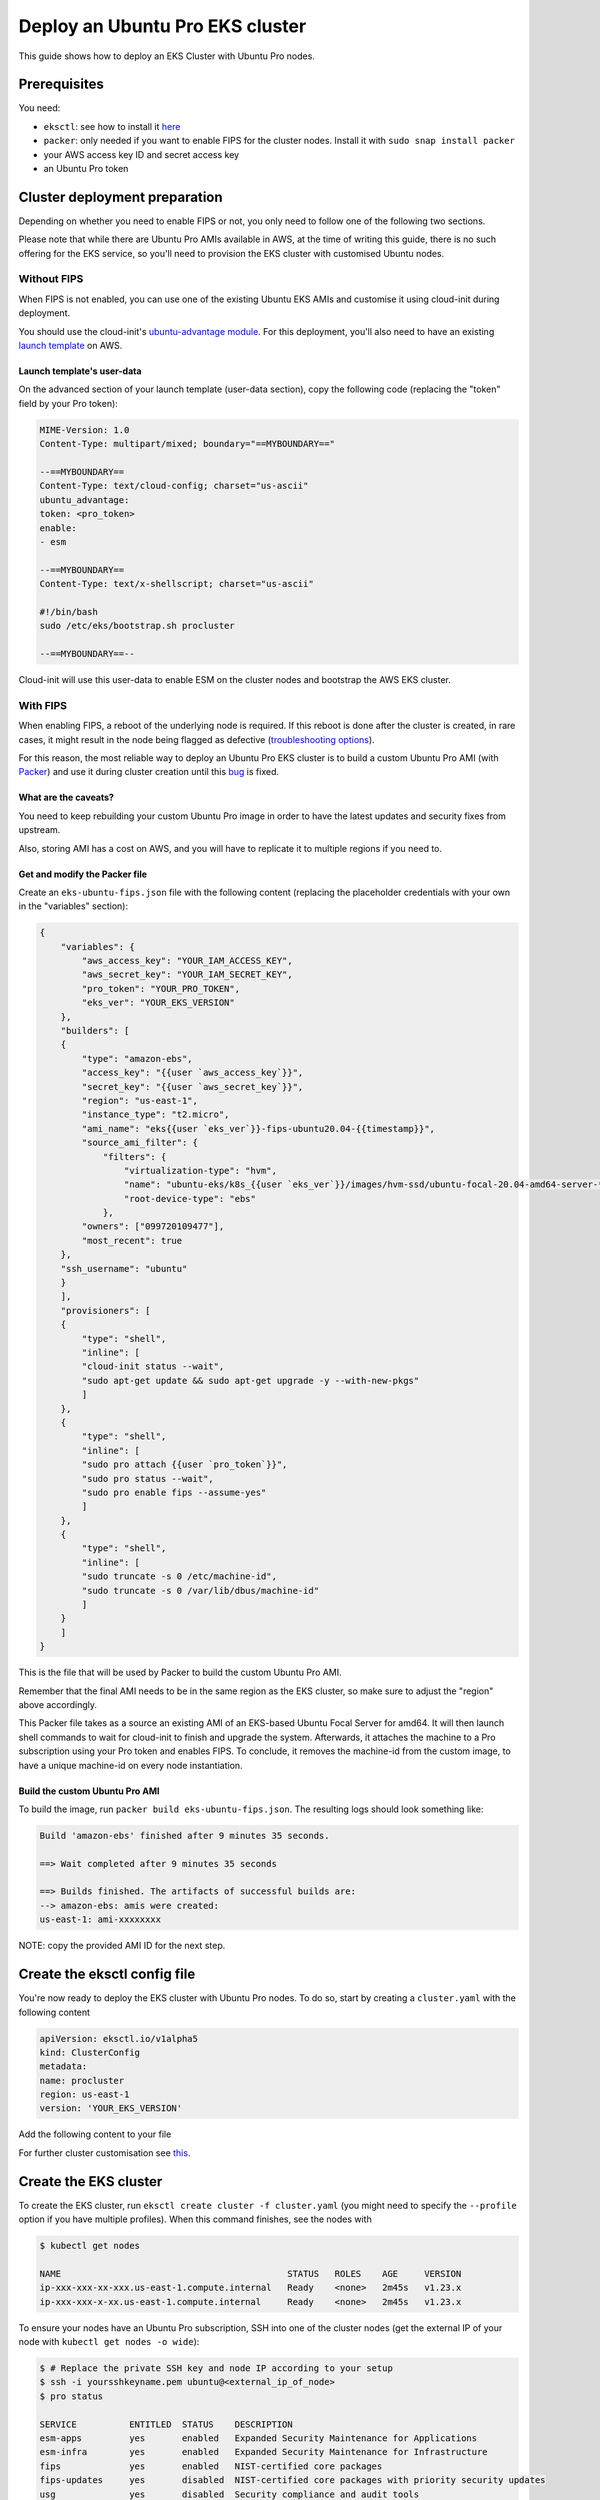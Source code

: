 Deploy an Ubuntu Pro EKS cluster
================================

This guide shows how to deploy an EKS Cluster with Ubuntu Pro nodes.

Prerequisites
~~~~~~~~~~~~~

You need:

- ``eksctl``: see how to install it `here <https://docs.aws.amazon.com/eks/latest/userguide/eksctl.html>`_
- ``packer``: only needed if you want to enable FIPS for the cluster nodes. Install it with ``sudo snap install packer``
- your AWS access key ID and secret access key
- an Ubuntu Pro token


Cluster deployment preparation
~~~~~~~~~~~~~~~~~~~~~~~~~~~~~~

Depending on whether you need to enable FIPS or not, you only need to follow one of the following two sections.

Please note that while there are Ubuntu Pro AMIs available in AWS, at the time
of writing this guide, there is no such offering for the EKS service, so you'll
need to provision the EKS cluster with customised Ubuntu nodes.


Without FIPS
^^^^^^^^^^^^

When FIPS is not enabled, you can use one of the existing Ubuntu EKS AMIs and customise it using cloud-init during deployment.

You should use the cloud-init's
`ubuntu-advantage module <https://cloudinit.readthedocs.io/en/latest/reference/modules.html#ubuntu-advantage>`_.
For this deployment, you'll also need to have an existing
`launch template <https://docs.aws.amazon.com/autoscaling/ec2/userguide/launch-templates.html>`_
on AWS.

Launch template's user-data
***************************

On the advanced section of your launch template (user-data section), copy
the following code (replacing the "token" field by your Pro token):

..  code-block:: bash

    MIME-Version: 1.0
    Content-Type: multipart/mixed; boundary="==MYBOUNDARY=="

    --==MYBOUNDARY==
    Content-Type: text/cloud-config; charset="us-ascii"
    ubuntu_advantage:
    token: <pro_token>
    enable:
    - esm
  
    --==MYBOUNDARY==
    Content-Type: text/x-shellscript; charset="us-ascii"

    #!/bin/bash
    sudo /etc/eks/bootstrap.sh procluster

    --==MYBOUNDARY==--

Cloud-init will use this user-data to enable ESM on the cluster nodes and bootstrap the AWS EKS cluster.

With FIPS
^^^^^^^^^

When enabling FIPS, a reboot of the underlying node is required. If this reboot is done after the cluster is created, in rare cases, it might result in the node being flagged as defective (`troubleshooting options <https://docs.aws.amazon.com/eks/latest/userguide/troubleshooting.html>`_).

For this reason, the most reliable way to deploy an Ubuntu Pro EKS cluster is to build a
custom Ubuntu Pro AMI (with `Packer <https://www.packer.io/>`_) and use it during cluster creation until this `bug <https://bugs.launchpad.net/cloud-images/+bug/2017782>`_ is fixed.


What are the caveats?
*********************

You need to keep rebuilding your custom Ubuntu Pro image in order to have the latest updates and security fixes from upstream.

Also, storing AMI has a cost on AWS, and you will have to replicate it to multiple regions if you need to.

Get and modify the Packer file
******************************

Create an ``eks-ubuntu-fips.json`` file with the following content (replacing the
placeholder credentials with your own in the "variables" section):

..  code-block:: bash

    {
        "variables": {
            "aws_access_key": "YOUR_IAM_ACCESS_KEY",
            "aws_secret_key": "YOUR_IAM_SECRET_KEY",
            "pro_token": "YOUR_PRO_TOKEN",
            "eks_ver": "YOUR_EKS_VERSION"
        },
        "builders": [
        {
            "type": "amazon-ebs",
            "access_key": "{{user `aws_access_key`}}",
            "secret_key": "{{user `aws_secret_key`}}",
            "region": "us-east-1",
            "instance_type": "t2.micro",
            "ami_name": "eks{{user `eks_ver`}}-fips-ubuntu20.04-{{timestamp}}",
            "source_ami_filter": {
                "filters": {
                    "virtualization-type": "hvm",
                    "name": "ubuntu-eks/k8s_{{user `eks_ver`}}/images/hvm-ssd/ubuntu-focal-20.04-amd64-server-*",
                    "root-device-type": "ebs"
                },
            "owners": ["099720109477"],
            "most_recent": true
        },
        "ssh_username": "ubuntu"
        }
        ],
        "provisioners": [
        {
            "type": "shell",
            "inline": [
            "cloud-init status --wait",
            "sudo apt-get update && sudo apt-get upgrade -y --with-new-pkgs"
            ]
        },
        {
            "type": "shell",
            "inline": [
            "sudo pro attach {{user `pro_token`}}",
            "sudo pro status --wait",
            "sudo pro enable fips --assume-yes"
            ]
        },
        {
            "type": "shell",
            "inline": [
            "sudo truncate -s 0 /etc/machine-id",
            "sudo truncate -s 0 /var/lib/dbus/machine-id"
            ]
        }
        ]
    }

This is the file that will be used by Packer to build the custom Ubuntu Pro AMI.

Remember that the final AMI needs to be in the same region as the EKS cluster, 
so make sure to adjust the "region" above accordingly.

This Packer file takes as a source an existing AMI of an EKS-based Ubuntu Focal
Server for amd64. It will then launch shell commands to wait for cloud-init to
finish and upgrade the system. Afterwards, it attaches the machine to a Pro subscription
using your Pro token and enables FIPS. To conclude, it removes the machine-id
from the custom image, to have a unique machine-id on every node instantiation.


Build the custom Ubuntu Pro AMI
*******************************

To build the image, run ``packer build eks-ubuntu-fips.json``.
The resulting logs should look something like:

..  code-block:: bash

    Build 'amazon-ebs' finished after 9 minutes 35 seconds.

    ==> Wait completed after 9 minutes 35 seconds

    ==> Builds finished. The artifacts of successful builds are:
    --> amazon-ebs: amis were created:
    us-east-1: ami-xxxxxxxx

NOTE: copy the provided AMI ID for the next step.

Create the eksctl config file
~~~~~~~~~~~~~~~~~~~~~~~~~~~~~

You're now ready to deploy the EKS cluster with Ubuntu Pro nodes.
To do so, start by creating a ``cluster.yaml`` with the following content


..  code-block:: yaml

    apiVersion: eksctl.io/v1alpha5
    kind: ClusterConfig
    metadata:
    name: procluster
    region: us-east-1
    version: 'YOUR_EKS_VERSION'


Add the following content to your file


.. tabs::

	.. tab:: Without FIPS

         .. code-block:: yaml

            managedNodeGroups:
            - name: ng-procluster
            desiredCapacity: 2
            launchTemplate:
              id: lt-12345
              version: "1"
                        
         This config file will allow you to create an EKS cluster using the launch template
         from above, with two nodes. 

	.. tab:: With FIPS

         .. code-block:: yaml

            managedNodeGroups:
            - name: ng-procluster
            instanceType: t3.small
            desiredCapacity: 2
            labels: {role: worker}
            ami: ami-xxxxx
            amiFamily: AmazonLinux2
            ssh:
                publicKeyName: yoursshkeyname
            overrideBootstrapCommand: |
                #!/bin/bash
                sudo /etc/eks/bootstrap.sh procluster
            
         This config file allows you to create a cluster using the AMI from the previous step,
         with two nodes and SSH access.

         Also, we use AmazonLinux2 as the amiFamily because currently it's the only native option supported by eksctl.

         The "overrideBootstrapCommand" lets you launch the bootstrap script from AWS EKS
         to initialise the nodes.


For further cluster customisation see `this <https://eksctl.io/>`_.

Create the EKS cluster
~~~~~~~~~~~~~~~~~~~~~~

To create the EKS cluster, run ``eksctl create cluster -f cluster.yaml``
(you might need to specify the ``--profile`` option if you have multiple
profiles). When this command finishes, see the nodes with

..  code-block:: bash

    $ kubectl get nodes

    NAME                                           STATUS   ROLES    AGE     VERSION
    ip-xxx-xxx-xx-xxx.us-east-1.compute.internal   Ready    <none>   2m45s   v1.23.x
    ip-xxx-xxx-x-xx.us-east-1.compute.internal     Ready    <none>   2m45s   v1.23.x



To ensure your nodes have an Ubuntu Pro subscription, SSH into one of the cluster nodes
(get the external IP of your node with ``kubectl get nodes -o wide``):

..  code-block:: bash

    $ # Replace the private SSH key and node IP according to your setup
    $ ssh -i yoursshkeyname.pem ubuntu@<external_ip_of_node>
    $ pro status

    SERVICE          ENTITLED  STATUS    DESCRIPTION
    esm-apps         yes       enabled   Expanded Security Maintenance for Applications
    esm-infra        yes       enabled   Expanded Security Maintenance for Infrastructure
    fips             yes       enabled   NIST-certified core packages
    fips-updates     yes       disabled  NIST-certified core packages with priority security updates
    usg              yes       disabled  Security compliance and audit tools

Please note that your services' statuses might differ from this snippet based
on the Pro services that you've chosen to enable in the above configurations.

Conclusion
~~~~~~~~~~

You now have an Ubuntu Pro Kubernetes cluster on EKS. Your Ubuntu Pro subscription can be verified on each of the provisioned nodes with

..  code-block:: bash

    $ pro status
